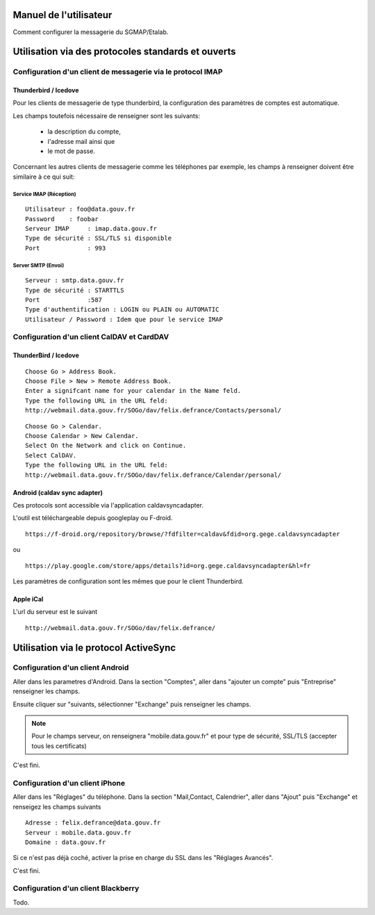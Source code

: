 =======================
Manuel de l'utilisateur
======================= 
Comment configurer la messagerie du SGMAP/Etalab. 

===================================================
Utilisation via des protocoles standards et ouverts
===================================================

Configuration d'un client de messagerie via le protocol IMAP
============================================================

Thunderbird / Icedove
---------------------
Pour les clients de messagerie de type thunderbird, la configuration des paramètres de comptes est automatique.

Les champs toutefois nécessaire de renseigner sont les suivants: 

    * la description du compte, 
    * l'adresse mail ainsi que 
    * le mot de passe.

Concernant les autres clients de messagerie comme les téléphones par exemple, les champs à renseigner doivent être similaire à ce qui suit:

Service IMAP (Réception)
~~~~~~~~~~~~~~~~~~~~~~~~
::

  Utilisateur : foo@data.gouv.fr
  Password    : foobar
  Serveur IMAP     : imap.data.gouv.fr
  Type de sécurité : SSL/TLS si disponible
  Port             : 993

Server SMTP (Envoi)
~~~~~~~~~~~~~~~~~~~
::

  Serveur : smtp.data.gouv.fr
  Type de sécurité : STARTTLS
  Port             :587
  Type d'authentification : LOGIN ou PLAIN ou AUTOMATIC
  Utilisateur / Password : Idem que pour le service IMAP


Configuration d'un client CalDAV et CardDAV
===========================================

ThunderBird / Icedove
---------------------
::

	Choose Go > Address Book.
	Choose File > New > Remote Address Book.
	Enter a signifcant name for your calendar in the Name feld.
	Type the following URL in the URL feld:
	http://webmail.data.gouv.fr/SOGo/dav/felix.defrance/Contacts/personal/

::
	
	Choose Go > Calendar.
	Choose Calendar > New Calendar.
	Select On the Network and click on Continue.
	Select CalDAV.
	Type the following URL in the URL feld:
	http://webmail.data.gouv.fr/SOGo/dav/felix.defrance/Calendar/personal/


Android (caldav sync adapter)
-----------------------------
Ces protocols sont accessible via l'application caldavsyncadapter. 

L'outil est téléchargeable depuis googleplay ou F-droid. ::

  https://f-droid.org/repository/browse/?fdfilter=caldav&fdid=org.gege.caldavsyncadapter

ou ::

  https://play.google.com/store/apps/details?id=org.gege.caldavsyncadapter&hl=fr


Les paramètres de configuration sont les mêmes que pour le client Thunderbird. 

Apple iCal
----------
L'url du serveur est le suivant ::
  
  http://webmail.data.gouv.fr/SOGo/dav/felix.defrance/


======================================
Utilisation via le protocol ActiveSync
======================================

Configuration d'un client Android
=================================
Aller dans les parametres d'Android. Dans la section "Comptes", aller dans "ajouter un compte" puis "Entreprise" renseigner les champs. 

Ensuite cliquer sur "suivants, sélectionner "Exchange" puis renseigner les champs. 

.. note :: Pour le champs serveur, on renseignera "mobile.data.gouv.fr" et pour type de sécurité, SSL/TLS (accepter tous les certificats)

C'est fini.  


Configuration d'un client iPhone
================================
Aller dans les "Réglages" du téléphone. Dans la section "Mail,Contact, Calendrier", aller dans "Ajout" puis "Exchange" et renseigez les champs suivants ::

  Adresse : felix.defrance@data.gouv.fr
  Serveur : mobile.data.gouv.fr
  Domaine : data.gouv.fr

Si ce n'est pas déjà coché, activer la prise en charge du SSL dans les "Réglages Avancés". 

C'est fini.

Configuration d'un client Blackberry
====================================

Todo.

